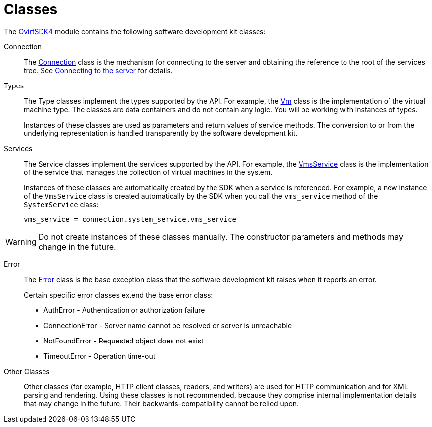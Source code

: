 :_content-type: REFERENCE
[id="Classes"]
= Classes

The link:http://www.rubydoc.info/gems/ovirt-engine-sdk/OvirtSDK4[OvirtSDK4] module contains the following software development kit classes:

Connection:: The link:http://www.rubydoc.info/gems/ovirt-engine-sdk/OvirtSDK4/Connection[Connection] class is the mechanism for connecting to the server and obtaining the reference to the root of the services tree. See xref:Connecting_to_the_server[Connecting to the server] for details.

Types:: The Type classes implement the types supported by the API. For example, the link:http://www.rubydoc.info/gems/ovirt-engine-sdk/OvirtSDK4/Vm[Vm] class is the implementation of the virtual machine type. The classes are data containers and do not contain any logic. You will be working with instances of types.
+
Instances of these classes are used as parameters and return values of service methods. The conversion to or from the underlying representation is handled transparently by the software development kit.

Services:: The Service classes implement the services supported by the API. For example, the link:http://www.rubydoc.info/gems/ovirt-engine-sdk/OvirtSDK4/VmsService[VmsService] class is the implementation of the service that manages the collection of virtual machines in the system.
+
Instances of these classes are automatically created by the SDK when a service is referenced. For example, a new instance of the `VmsService` class is created automatically by the SDK when you call the `vms_service` method of the `SystemService` class:
+
[source, Ruby, options="nowrap"]
----
vms_service = connection.system_service.vms_service
----

[WARNING]
====
Do not create instances of these classes manually. The constructor parameters and methods may change in the future.
====

Error:: The link:http://www.rubydoc.info/gems/ovirt-engine-sdk/OvirtSDK4/Error[Error] class is the base exception class that the software development kit raises when it reports an error.
+
Certain specific error classes extend the base error class:

** AuthError - Authentication or authorization failure

** ConnectionError - Server name cannot be resolved or server is unreachable

** NotFoundError - Requested object does not exist

** TimeoutError - Operation time-out

Other Classes:: Other classes (for example, HTTP client classes, readers, and writers) are used for HTTP communication and for XML parsing and rendering. Using these classes is not recommended, because they comprise internal implementation details that may change in the future. Their backwards-compatibility cannot be relied upon.
